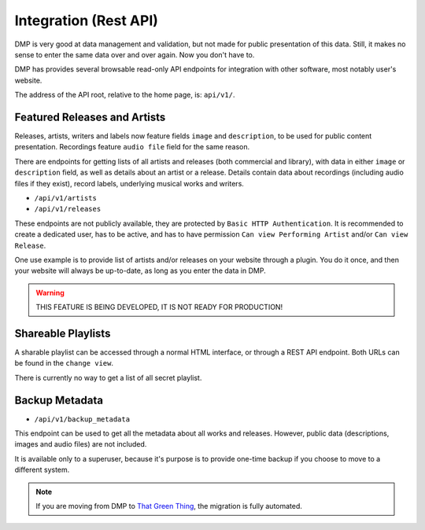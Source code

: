 Integration (Rest API)
====================================

DMP is very good at data management and validation, but not made for public
presentation of this data. Still, it makes no sense to enter the same data
over and over again. Now you don't have to.

DMP has provides several browsable read-only API endpoints 
for integration with other software, most notably user's website.

The address of the API root, relative to the home page, is: ``api/v1/``.


Featured Releases and Artists
------------------------------------------

Releases, artists, writers and labels now feature fields ``image`` and 
``description``, to be used for public content presentation. Recordings
feature ``audio file`` field for the same reason.

There are endpoints for getting lists of all artists and releases 
(both commercial and library), with data in either ``image`` or ``description`` 
field, as well as details about an artist or a release.
Details contain data about recordings (including audio files if they exist),
record labels, underlying musical works and writers.

* ``/api/v1/artists``
* ``/api/v1/releases``

These endpoints are not publicly available, they are protected by ``Basic HTTP 
Authentication``. It is recommended to create a dedicated user, has to be active, 
and has to have permission ``Can view Performing Artist`` and/or ``Can view 
Release``.

One use example is to provide list of artists and/or releases on your website
through a plugin. You do it once, and then your website will always be up-to-date,
as long as you enter the data in DMP.

.. warning::

   THIS FEATURE IS BEING DEVELOPED, IT IS NOT READY FOR PRODUCTION!


Shareable Playlists
--------------------------------------------

A sharable playlist can be accessed through a normal HTML
interface, or through a REST API endpoint. Both URLs can be found
in the ``change view``. 

There is currently no way to get a list of all secret playlist. 

Backup Metadata
--------------------------------------------

* ``/api/v1/backup_metadata``

This endpoint can be used to get all the metadata about all
works and releases. However, public data (descriptions, images 
and audio files) are not included.

It is available only to a superuser, because it's purpose is to provide 
one-time backup if you choose to move to a different system.

.. note::

   If you are moving from DMP to 
   `That Green Thing <https://thatgreenthing.eu/>`_,
   the migration is fully automated.
